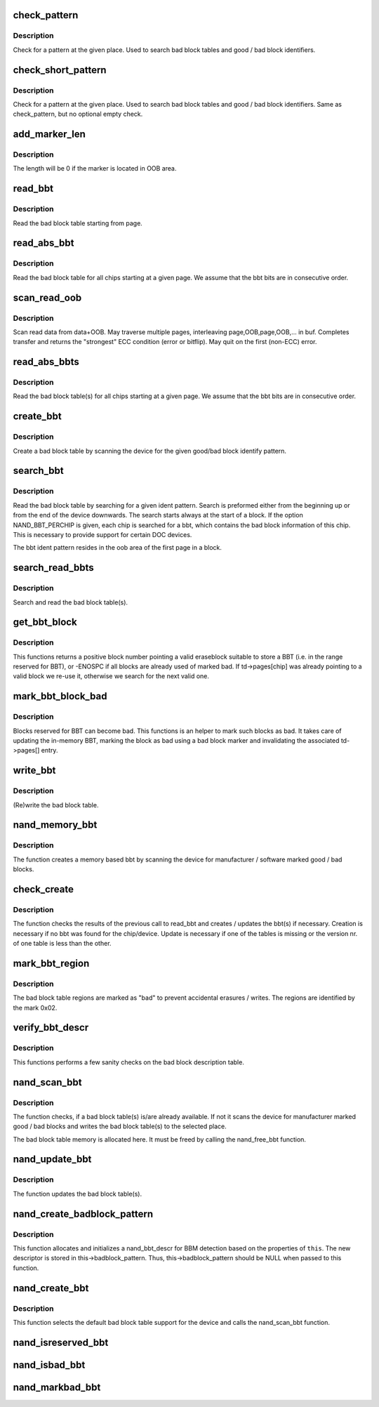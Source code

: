 .. -*- coding: utf-8; mode: rst -*-
.. src-file: drivers/mtd/nand/raw/nand_bbt.c

.. _`check_pattern`:

check_pattern
=============

.. c:function:: int check_pattern(uint8_t *buf, int len, int paglen, struct nand_bbt_descr *td)

    [GENERIC] check if a pattern is in the buffer

    :param buf:
        the buffer to search
    :type buf: uint8_t \*

    :param len:
        the length of buffer to search
    :type len: int

    :param paglen:
        the pagelength
    :type paglen: int

    :param td:
        search pattern descriptor
    :type td: struct nand_bbt_descr \*

.. _`check_pattern.description`:

Description
-----------

Check for a pattern at the given place. Used to search bad block tables and
good / bad block identifiers.

.. _`check_short_pattern`:

check_short_pattern
===================

.. c:function:: int check_short_pattern(uint8_t *buf, struct nand_bbt_descr *td)

    [GENERIC] check if a pattern is in the buffer

    :param buf:
        the buffer to search
    :type buf: uint8_t \*

    :param td:
        search pattern descriptor
    :type td: struct nand_bbt_descr \*

.. _`check_short_pattern.description`:

Description
-----------

Check for a pattern at the given place. Used to search bad block tables and
good / bad block identifiers. Same as check_pattern, but no optional empty
check.

.. _`add_marker_len`:

add_marker_len
==============

.. c:function:: u32 add_marker_len(struct nand_bbt_descr *td)

    compute the length of the marker in data area

    :param td:
        BBT descriptor used for computation
    :type td: struct nand_bbt_descr \*

.. _`add_marker_len.description`:

Description
-----------

The length will be 0 if the marker is located in OOB area.

.. _`read_bbt`:

read_bbt
========

.. c:function:: int read_bbt(struct mtd_info *mtd, uint8_t *buf, int page, int num, struct nand_bbt_descr *td, int offs)

    [GENERIC] Read the bad block table starting from page

    :param mtd:
        MTD device structure
    :type mtd: struct mtd_info \*

    :param buf:
        temporary buffer
    :type buf: uint8_t \*

    :param page:
        the starting page
    :type page: int

    :param num:
        the number of bbt descriptors to read
    :type num: int

    :param td:
        the bbt describtion table
    :type td: struct nand_bbt_descr \*

    :param offs:
        block number offset in the table
    :type offs: int

.. _`read_bbt.description`:

Description
-----------

Read the bad block table starting from page.

.. _`read_abs_bbt`:

read_abs_bbt
============

.. c:function:: int read_abs_bbt(struct mtd_info *mtd, uint8_t *buf, struct nand_bbt_descr *td, int chip)

    [GENERIC] Read the bad block table starting at a given page

    :param mtd:
        MTD device structure
    :type mtd: struct mtd_info \*

    :param buf:
        temporary buffer
    :type buf: uint8_t \*

    :param td:
        descriptor for the bad block table
    :type td: struct nand_bbt_descr \*

    :param chip:
        read the table for a specific chip, -1 read all chips; applies only if
        NAND_BBT_PERCHIP option is set
    :type chip: int

.. _`read_abs_bbt.description`:

Description
-----------

Read the bad block table for all chips starting at a given page. We assume
that the bbt bits are in consecutive order.

.. _`scan_read_oob`:

scan_read_oob
=============

.. c:function:: int scan_read_oob(struct mtd_info *mtd, uint8_t *buf, loff_t offs, size_t len)

    [GENERIC] Scan data+OOB region to buffer

    :param mtd:
        MTD device structure
    :type mtd: struct mtd_info \*

    :param buf:
        temporary buffer
    :type buf: uint8_t \*

    :param offs:
        offset at which to scan
    :type offs: loff_t

    :param len:
        length of data region to read
    :type len: size_t

.. _`scan_read_oob.description`:

Description
-----------

Scan read data from data+OOB. May traverse multiple pages, interleaving
page,OOB,page,OOB,... in buf. Completes transfer and returns the "strongest"
ECC condition (error or bitflip). May quit on the first (non-ECC) error.

.. _`read_abs_bbts`:

read_abs_bbts
=============

.. c:function:: void read_abs_bbts(struct mtd_info *mtd, uint8_t *buf, struct nand_bbt_descr *td, struct nand_bbt_descr *md)

    [GENERIC] Read the bad block table(s) for all chips starting at a given page

    :param mtd:
        MTD device structure
    :type mtd: struct mtd_info \*

    :param buf:
        temporary buffer
    :type buf: uint8_t \*

    :param td:
        descriptor for the bad block table
    :type td: struct nand_bbt_descr \*

    :param md:
        descriptor for the bad block table mirror
    :type md: struct nand_bbt_descr \*

.. _`read_abs_bbts.description`:

Description
-----------

Read the bad block table(s) for all chips starting at a given page. We
assume that the bbt bits are in consecutive order.

.. _`create_bbt`:

create_bbt
==========

.. c:function:: int create_bbt(struct mtd_info *mtd, uint8_t *buf, struct nand_bbt_descr *bd, int chip)

    [GENERIC] Create a bad block table by scanning the device

    :param mtd:
        MTD device structure
    :type mtd: struct mtd_info \*

    :param buf:
        temporary buffer
    :type buf: uint8_t \*

    :param bd:
        descriptor for the good/bad block search pattern
    :type bd: struct nand_bbt_descr \*

    :param chip:
        create the table for a specific chip, -1 read all chips; applies only
        if NAND_BBT_PERCHIP option is set
    :type chip: int

.. _`create_bbt.description`:

Description
-----------

Create a bad block table by scanning the device for the given good/bad block
identify pattern.

.. _`search_bbt`:

search_bbt
==========

.. c:function:: int search_bbt(struct mtd_info *mtd, uint8_t *buf, struct nand_bbt_descr *td)

    [GENERIC] scan the device for a specific bad block table

    :param mtd:
        MTD device structure
    :type mtd: struct mtd_info \*

    :param buf:
        temporary buffer
    :type buf: uint8_t \*

    :param td:
        descriptor for the bad block table
    :type td: struct nand_bbt_descr \*

.. _`search_bbt.description`:

Description
-----------

Read the bad block table by searching for a given ident pattern. Search is
preformed either from the beginning up or from the end of the device
downwards. The search starts always at the start of a block. If the option
NAND_BBT_PERCHIP is given, each chip is searched for a bbt, which contains
the bad block information of this chip. This is necessary to provide support
for certain DOC devices.

The bbt ident pattern resides in the oob area of the first page in a block.

.. _`search_read_bbts`:

search_read_bbts
================

.. c:function:: void search_read_bbts(struct mtd_info *mtd, uint8_t *buf, struct nand_bbt_descr *td, struct nand_bbt_descr *md)

    [GENERIC] scan the device for bad block table(s)

    :param mtd:
        MTD device structure
    :type mtd: struct mtd_info \*

    :param buf:
        temporary buffer
    :type buf: uint8_t \*

    :param td:
        descriptor for the bad block table
    :type td: struct nand_bbt_descr \*

    :param md:
        descriptor for the bad block table mirror
    :type md: struct nand_bbt_descr \*

.. _`search_read_bbts.description`:

Description
-----------

Search and read the bad block table(s).

.. _`get_bbt_block`:

get_bbt_block
=============

.. c:function:: int get_bbt_block(struct nand_chip *this, struct nand_bbt_descr *td, struct nand_bbt_descr *md, int chip)

    Get the first valid eraseblock suitable to store a BBT

    :param this:
        the NAND device
    :type this: struct nand_chip \*

    :param td:
        the BBT description
    :type td: struct nand_bbt_descr \*

    :param md:
        the mirror BBT descriptor
    :type md: struct nand_bbt_descr \*

    :param chip:
        the CHIP selector
    :type chip: int

.. _`get_bbt_block.description`:

Description
-----------

This functions returns a positive block number pointing a valid eraseblock
suitable to store a BBT (i.e. in the range reserved for BBT), or -ENOSPC if
all blocks are already used of marked bad. If td->pages[chip] was already
pointing to a valid block we re-use it, otherwise we search for the next
valid one.

.. _`mark_bbt_block_bad`:

mark_bbt_block_bad
==================

.. c:function:: void mark_bbt_block_bad(struct nand_chip *this, struct nand_bbt_descr *td, int chip, int block)

    Mark one of the block reserved for BBT bad

    :param this:
        the NAND device
    :type this: struct nand_chip \*

    :param td:
        the BBT description
    :type td: struct nand_bbt_descr \*

    :param chip:
        the CHIP selector
    :type chip: int

    :param block:
        the BBT block to mark
    :type block: int

.. _`mark_bbt_block_bad.description`:

Description
-----------

Blocks reserved for BBT can become bad. This functions is an helper to mark
such blocks as bad. It takes care of updating the in-memory BBT, marking the
block as bad using a bad block marker and invalidating the associated
td->pages[] entry.

.. _`write_bbt`:

write_bbt
=========

.. c:function:: int write_bbt(struct mtd_info *mtd, uint8_t *buf, struct nand_bbt_descr *td, struct nand_bbt_descr *md, int chipsel)

    [GENERIC] (Re)write the bad block table

    :param mtd:
        MTD device structure
    :type mtd: struct mtd_info \*

    :param buf:
        temporary buffer
    :type buf: uint8_t \*

    :param td:
        descriptor for the bad block table
    :type td: struct nand_bbt_descr \*

    :param md:
        descriptor for the bad block table mirror
    :type md: struct nand_bbt_descr \*

    :param chipsel:
        selector for a specific chip, -1 for all
    :type chipsel: int

.. _`write_bbt.description`:

Description
-----------

(Re)write the bad block table.

.. _`nand_memory_bbt`:

nand_memory_bbt
===============

.. c:function:: int nand_memory_bbt(struct mtd_info *mtd, struct nand_bbt_descr *bd)

    [GENERIC] create a memory based bad block table

    :param mtd:
        MTD device structure
    :type mtd: struct mtd_info \*

    :param bd:
        descriptor for the good/bad block search pattern
    :type bd: struct nand_bbt_descr \*

.. _`nand_memory_bbt.description`:

Description
-----------

The function creates a memory based bbt by scanning the device for
manufacturer / software marked good / bad blocks.

.. _`check_create`:

check_create
============

.. c:function:: int check_create(struct mtd_info *mtd, uint8_t *buf, struct nand_bbt_descr *bd)

    [GENERIC] create and write bbt(s) if necessary

    :param mtd:
        MTD device structure
    :type mtd: struct mtd_info \*

    :param buf:
        temporary buffer
    :type buf: uint8_t \*

    :param bd:
        descriptor for the good/bad block search pattern
    :type bd: struct nand_bbt_descr \*

.. _`check_create.description`:

Description
-----------

The function checks the results of the previous call to read_bbt and creates
/ updates the bbt(s) if necessary. Creation is necessary if no bbt was found
for the chip/device. Update is necessary if one of the tables is missing or
the version nr. of one table is less than the other.

.. _`mark_bbt_region`:

mark_bbt_region
===============

.. c:function:: void mark_bbt_region(struct mtd_info *mtd, struct nand_bbt_descr *td)

    [GENERIC] mark the bad block table regions

    :param mtd:
        MTD device structure
    :type mtd: struct mtd_info \*

    :param td:
        bad block table descriptor
    :type td: struct nand_bbt_descr \*

.. _`mark_bbt_region.description`:

Description
-----------

The bad block table regions are marked as "bad" to prevent accidental
erasures / writes. The regions are identified by the mark 0x02.

.. _`verify_bbt_descr`:

verify_bbt_descr
================

.. c:function:: void verify_bbt_descr(struct mtd_info *mtd, struct nand_bbt_descr *bd)

    verify the bad block description

    :param mtd:
        MTD device structure
    :type mtd: struct mtd_info \*

    :param bd:
        the table to verify
    :type bd: struct nand_bbt_descr \*

.. _`verify_bbt_descr.description`:

Description
-----------

This functions performs a few sanity checks on the bad block description
table.

.. _`nand_scan_bbt`:

nand_scan_bbt
=============

.. c:function:: int nand_scan_bbt(struct mtd_info *mtd, struct nand_bbt_descr *bd)

    [NAND Interface] scan, find, read and maybe create bad block table(s)

    :param mtd:
        MTD device structure
    :type mtd: struct mtd_info \*

    :param bd:
        descriptor for the good/bad block search pattern
    :type bd: struct nand_bbt_descr \*

.. _`nand_scan_bbt.description`:

Description
-----------

The function checks, if a bad block table(s) is/are already available. If
not it scans the device for manufacturer marked good / bad blocks and writes
the bad block table(s) to the selected place.

The bad block table memory is allocated here. It must be freed by calling
the nand_free_bbt function.

.. _`nand_update_bbt`:

nand_update_bbt
===============

.. c:function:: int nand_update_bbt(struct mtd_info *mtd, loff_t offs)

    update bad block table(s)

    :param mtd:
        MTD device structure
    :type mtd: struct mtd_info \*

    :param offs:
        the offset of the newly marked block
    :type offs: loff_t

.. _`nand_update_bbt.description`:

Description
-----------

The function updates the bad block table(s).

.. _`nand_create_badblock_pattern`:

nand_create_badblock_pattern
============================

.. c:function:: int nand_create_badblock_pattern(struct nand_chip *this)

    [INTERN] Creates a BBT descriptor structure

    :param this:
        NAND chip to create descriptor for
    :type this: struct nand_chip \*

.. _`nand_create_badblock_pattern.description`:

Description
-----------

This function allocates and initializes a nand_bbt_descr for BBM detection
based on the properties of \ ``this``\ . The new descriptor is stored in
this->badblock_pattern. Thus, this->badblock_pattern should be NULL when
passed to this function.

.. _`nand_create_bbt`:

nand_create_bbt
===============

.. c:function:: int nand_create_bbt(struct nand_chip *this)

    [NAND Interface] Select a default bad block table for the device

    :param this:
        NAND chip object
    :type this: struct nand_chip \*

.. _`nand_create_bbt.description`:

Description
-----------

This function selects the default bad block table support for the device and
calls the nand_scan_bbt function.

.. _`nand_isreserved_bbt`:

nand_isreserved_bbt
===================

.. c:function:: int nand_isreserved_bbt(struct nand_chip *this, loff_t offs)

    [NAND Interface] Check if a block is reserved

    :param this:
        NAND chip object
    :type this: struct nand_chip \*

    :param offs:
        offset in the device
    :type offs: loff_t

.. _`nand_isbad_bbt`:

nand_isbad_bbt
==============

.. c:function:: int nand_isbad_bbt(struct nand_chip *this, loff_t offs, int allowbbt)

    [NAND Interface] Check if a block is bad

    :param this:
        NAND chip object
    :type this: struct nand_chip \*

    :param offs:
        offset in the device
    :type offs: loff_t

    :param allowbbt:
        allow access to bad block table region
    :type allowbbt: int

.. _`nand_markbad_bbt`:

nand_markbad_bbt
================

.. c:function:: int nand_markbad_bbt(struct nand_chip *this, loff_t offs)

    [NAND Interface] Mark a block bad in the BBT

    :param this:
        NAND chip object
    :type this: struct nand_chip \*

    :param offs:
        offset of the bad block
    :type offs: loff_t

.. This file was automatic generated / don't edit.

